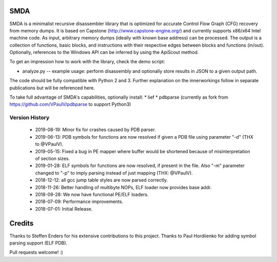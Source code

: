 SMDA
====

SMDA is a minimalist recursive disassembler library that is optimized for accurate Control Flow Graph (CFG) recovery from memory dumps.
It is based on Capstone (http://www.capstone-engine.org/) and currently supports x86/x64 Intel machine code.
As input, arbitrary memory dumps (ideally with known base address) can be processed.
The output is a collection of functions, basic blocks, and instructions with their respective edges between blocks and functions (in/out).
Optionally, references to the Windows API can be inferred by using the ApiScout method.

To get an impression how to work with the library, check the demo script:

* analyze.py -- example usage: perform disassembly and optionally store results in JSON to a given output path.

The code should be fully compatible with Python 2 and 3.
Further explanation on the innerworkings follow in separate publications but will be referenced here.

To take full advantage of SMDA's capabilities, optionally install:
* lief 
* pdbparse (currently as fork from https://github.com/VPaulV/pdbparse to support Python3)

Version History
---------------
 * 2019-08-19: Minor fix for crashes caused by PDB parser.
 * 2019-06-13: PDB symbols for functions are now resolved if given a PDB file using parameter "-d" (THX to @VPaulV).
 * 2019-05-15: Fixed a bug in PE mapper where buffer would be shortened because of misinterpretation of section sizes.
 * 2019-01-28: ELF symbols for functions are now resolved, if present in the file. Also "-m" parameter changed to "-p" to imply parsing instead of just mapping (THX: @VPaulV).
 * 2018-12-12: all gcc jump table styles are now parsed correctly. 
 * 2018-11-26: Better handling of multibyte NOPs, ELF loader now provides base addr.
 * 2018-09-28: We now have functional PE/ELF loaders.
 * 2018-07-09: Performance improvements.
 * 2018-07-01: Initial Release.


Credits
=======

Thanks to Steffen Enders for his extensive contributions to this project.
Thanks to Paul Hordiienko for adding symbol parsing support (ELF PDB).

Pull requests welcome! :)
